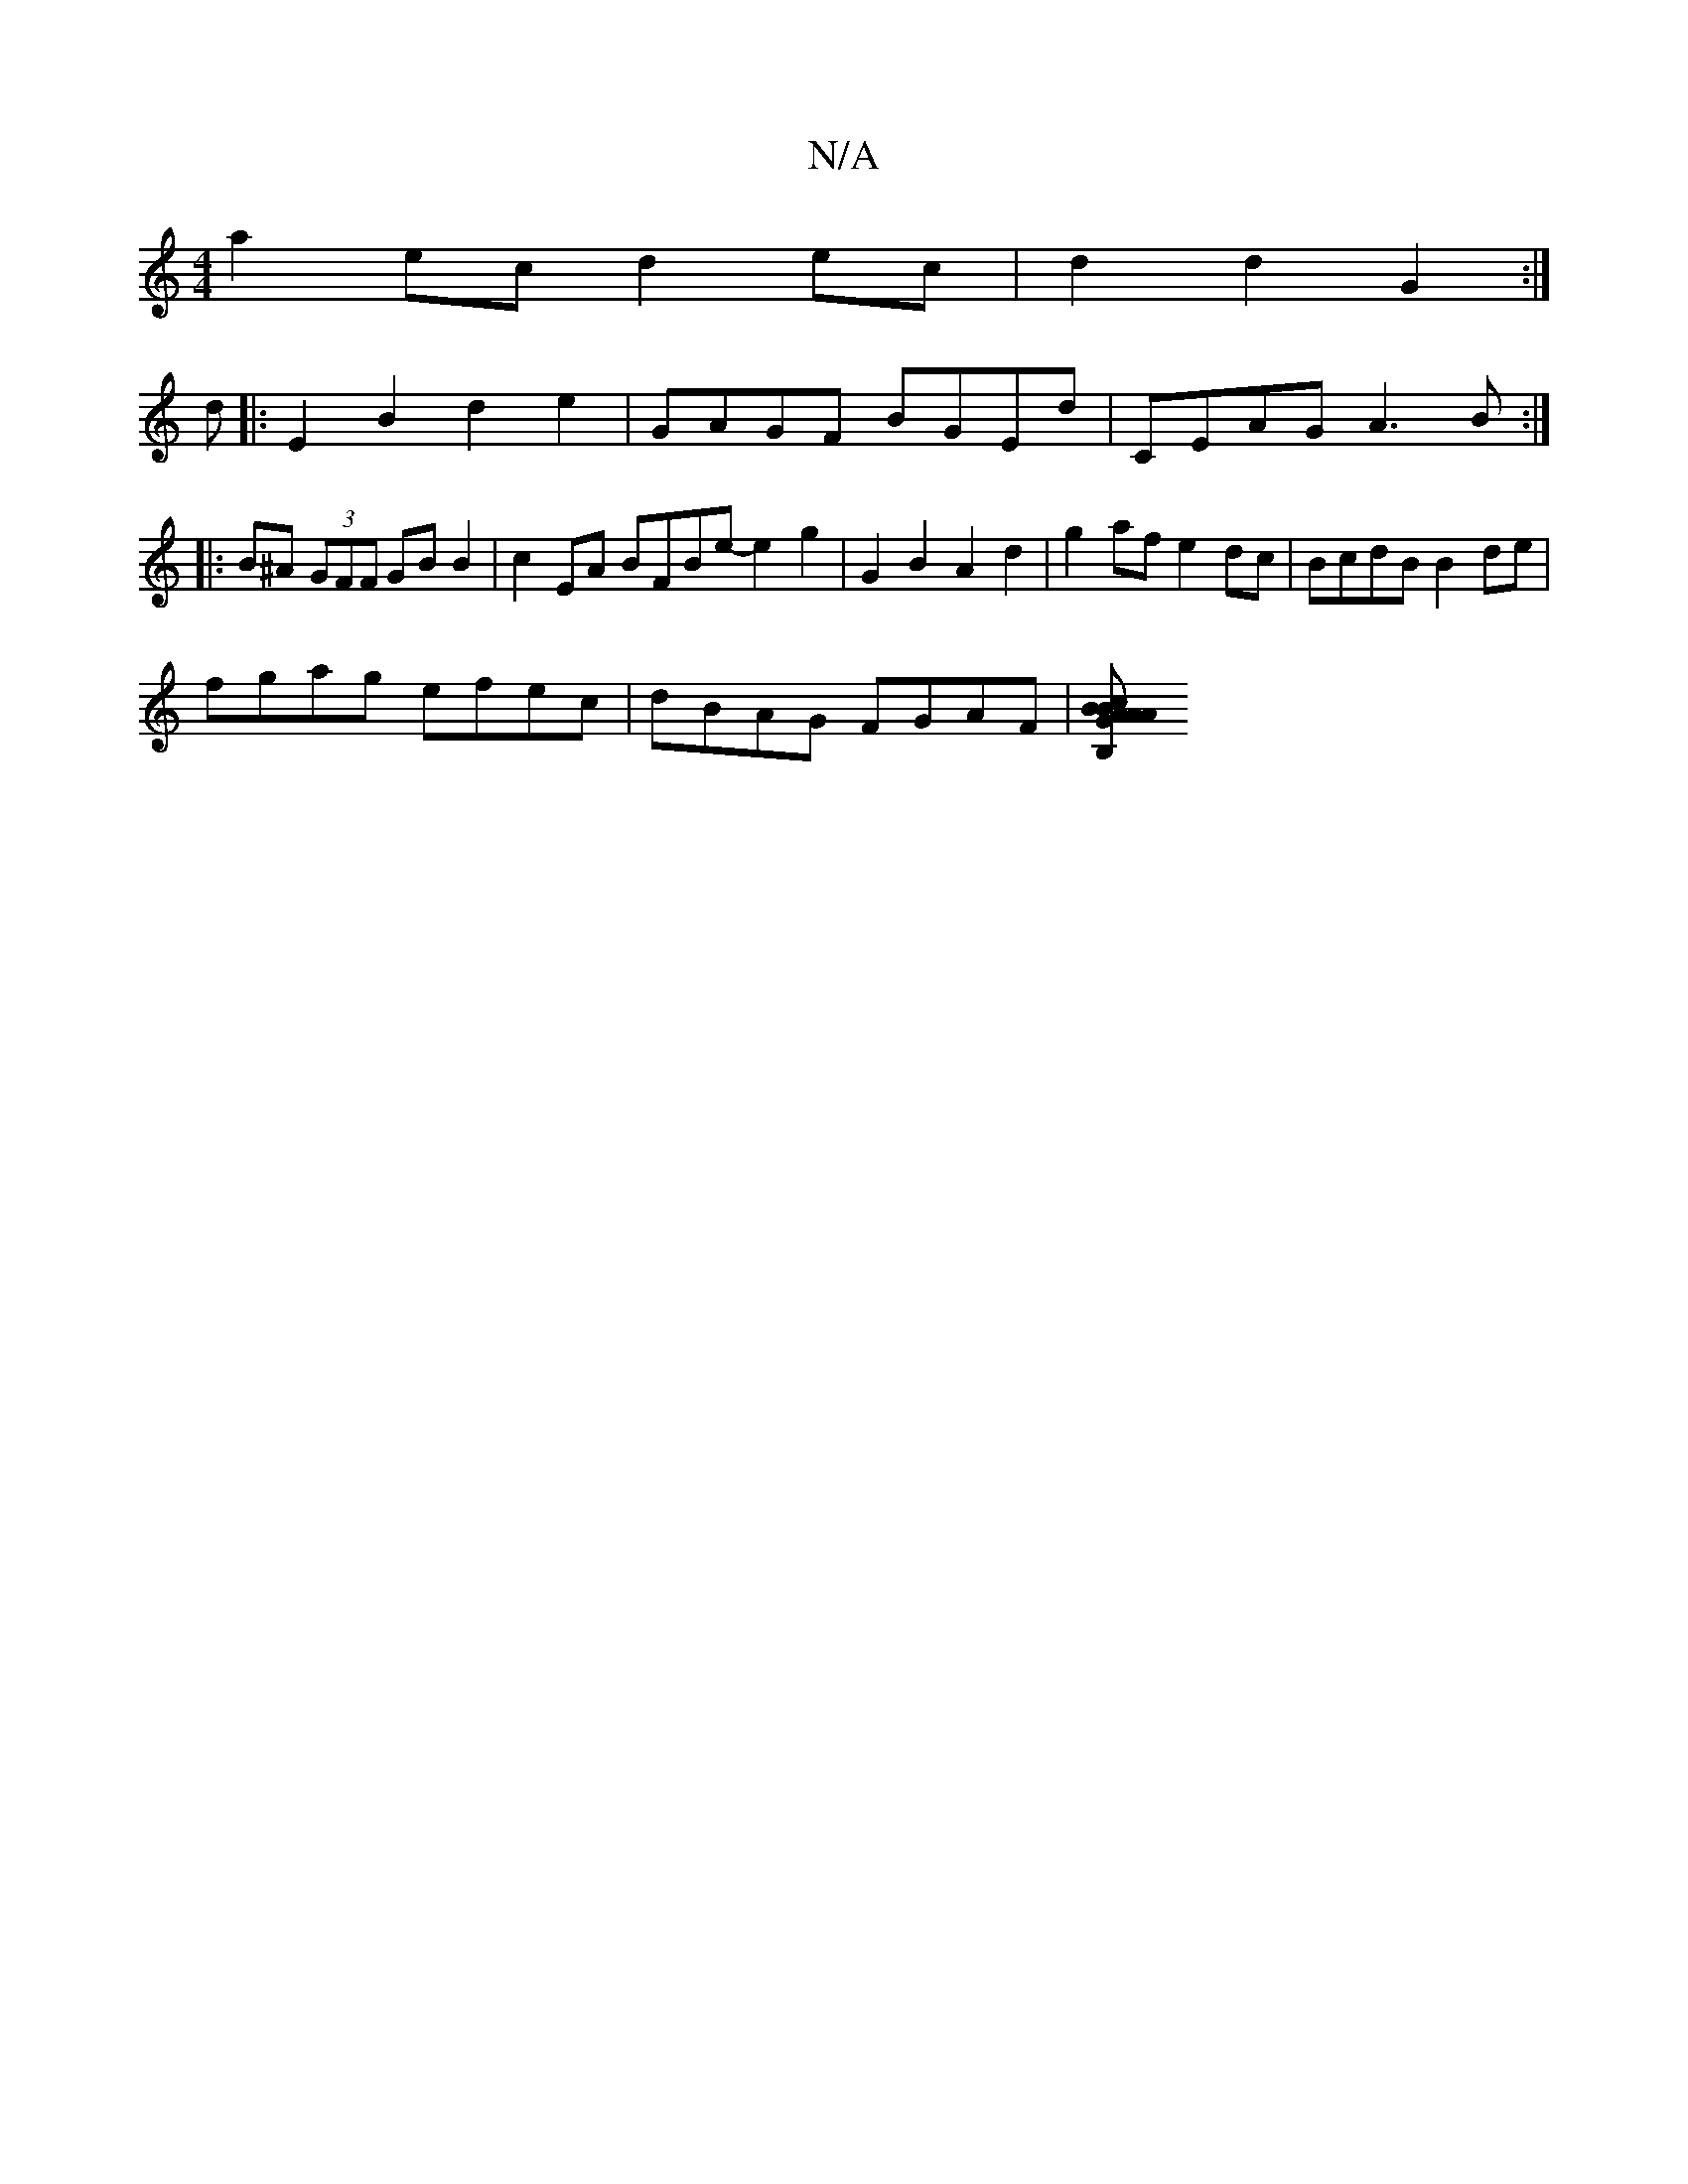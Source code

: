 X:1
T:N/A
M:4/4
R:N/A
K:Cmajor
1 a2ec d2ec|d2d2 G2:|
d|:E2B2d2e2 | GAGF BGEd | CEAG A3B :|
|:B^A (3GFF GBB2 | c2EA BFBe- e2 g2|G2 B2 A2d2|g2af e2dc|BcdB B2de |
fgag efec | dBAG FGAF | [c2 A2B>A | GABB BGBd|gecd B3A|GEFD E2DE:|2 EB,